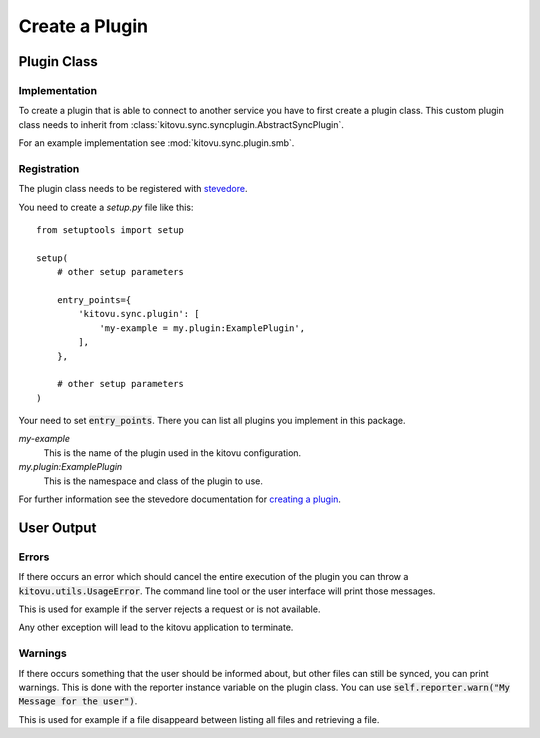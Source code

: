 ===============
Create a Plugin
===============

Plugin Class
------------

Implementation
~~~~~~~~~~~~~~

To create a plugin that is able to connect to another service you have to first create a plugin class.
This custom plugin class needs to inherit from :class:`kitovu.sync.syncplugin.AbstractSyncPlugin`.

For an example implementation see :mod:`kitovu.sync.plugin.smb`.

Registration
~~~~~~~~~~~~

The plugin class needs to be registered with stevedore_.

You need to create a `setup.py` file like this::

 from setuptools import setup

 setup(
     # other setup parameters

     entry_points={
         'kitovu.sync.plugin': [
             'my-example = my.plugin:ExamplePlugin',
         ],
     },

     # other setup parameters
 )

Your need to set :code:`entry_points`.
There you can list all plugins you implement in this package.

`my-example`
  This is the name of the plugin used in the kitovu configuration.
`my.plugin:ExamplePlugin`
  This is the namespace and class of the plugin to use.

For further information see the stevedore documentation for `creating a plugin`_.

.. _stevedore: https://docs.openstack.org/stevedore/latest/
.. _`creating a plugin`: https://docs.openstack.org/stevedore/latest/user/tutorial/creating_plugins.html

User Output
------------

Errors
~~~~~~

If there occurs an error which should cancel the entire execution of the plugin you can throw a :code:`kitovu.utils.UsageError`.
The command line tool or the user interface will print those messages.

This is used for example if the server rejects a request or is not available.

Any other exception will lead to the kitovu application to terminate.

Warnings
~~~~~~~~

If there occurs something that the user should be informed about, but other files can still be synced, you can print warnings. This is done with the reporter instance variable on the plugin class. You can use :code:`self.reporter.warn("My Message for the user")`.

This is used for example if a file disappeard between listing all files and retrieving a file.
